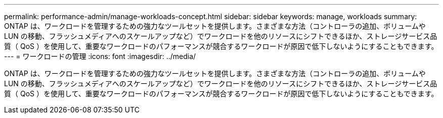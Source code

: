 ---
permalink: performance-admin/manage-workloads-concept.html 
sidebar: sidebar 
keywords: manage, workloads 
summary: ONTAP は、ワークロードを管理するための強力なツールセットを提供します。さまざまな方法（コントローラの追加、ボリュームや LUN の移動、フラッシュメディアへのスケールアップなど）でワークロードを他のリソースにシフトできるほか、ストレージサービス品質（ QoS ）を使用して、重要なワークロードのパフォーマンスが競合するワークロードが原因で低下しないようにすることもできます。 
---
= ワークロードの管理
:icons: font
:imagesdir: ../media/


[role="lead"]
ONTAP は、ワークロードを管理するための強力なツールセットを提供します。さまざまな方法（コントローラの追加、ボリュームや LUN の移動、フラッシュメディアへのスケールアップなど）でワークロードを他のリソースにシフトできるほか、ストレージサービス品質（ QoS ）を使用して、重要なワークロードのパフォーマンスが競合するワークロードが原因で低下しないようにすることもできます。
